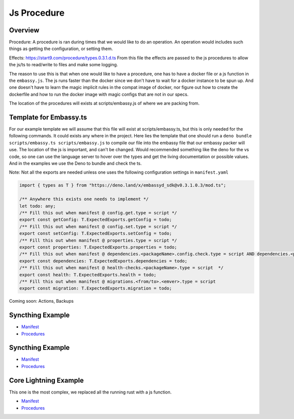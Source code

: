 .. _service_manifest:

========
Js Procedure
========

Overview
--------

Procedure: A procedure is ran during times that we would like to do an operation. An operation would includes such things as getting the configuration, or setting them. 

Effects: https://start9.com/procedure/types.0.3.1.d.ts From this file the effects are passed to the js procedures to allow the js/ts to read/write to files and make some logging.

The reason to use this is that when one would like to have a procedure, one has to have a docker file or a js function in the ``embassy.js``. The js runs faster than the docker since we don't have to wait for a docker instance to be spun up. And one doesn't have to learn the magic implicit rules in the compat image of docker,
nor figure out how to create the dockerfile and how to run the docker image with magic configs that are not in our specs.

The location of the procedures will exists at scripts/embassy.js of where we are packing from.


Template for Embassy.ts
----------------

For our example template we will assume that this file will exist at scripts/embassy.ts, but this is only needed for the following commands. It could exists any where in the project.
Here lies the template that one should run a ``deno bundle scripts/embassy.ts scripts/embassy.js`` to compile our file into the embassy file that our embassy packer will use. The location of the js is important, and can't be changed.
Would recommended something like the deno for the vs code, so one can use the language server to hover over the types and get the living documentation or possible values. And in the examples we use the Deno to bundle and check the ts.

Note: Not all the exports are needed unless one uses the following configuration settings in ``manifest.yaml``


.. code:: typescript

    import { types as T } from "https://deno.land/x/embassyd_sdk@v0.3.1.0.3/mod.ts";

    /** Anywhere this exists one needs to implement */
    let todo: any;
    /** Fill this out when manifest @ config.get.type = script */
    export const getConfig: T.ExpectedExports.getConfig = todo;
    /** Fill this out when manifest @ config.set.type = script */
    export const setConfig: T.ExpectedExports.setConfig = todo;
    /** Fill this out when manifest @ properties.type = script */
    export const properties: T.ExpectedExports.properties = todo;
    /** Fill this out when manifest @ dependencies.<packageName>.config.check.type = script AND dependencies.<packageName>.config.auto-configure.type = script  */
    export const dependencies: T.ExpectedExports.dependencies = todo;
    /** Fill this out when manifest @ health-checks.<packageName>.type = script  */
    export const health: T.ExpectedExports.health = todo;
    /** Fill this out when manifest @ migrations.<from/to>.<emver>.type = script
    export const migration: T.ExpectedExports.migration = todo;

Coming soon: Actions, Backups

Syncthing Example
-----------------


- `Manifest <https://github.com/Start9Labs/syncthing-wrapper/blob/master/manifest.yaml>`__
- `Procedures <https://github.com/Start9Labs/syncthing-wrapper/blob/master/scripts/embassy.ts>`__

Syncthing Example
-----------------


- `Manifest <https://github.com/Start9Labs/bitcoind-wrapper/blob/master/manifest.yaml>`__
- `Procedures <https://github.com/Start9Labs/bitcoind-wrapper/blob/master/scripts/embassy.ts>`__

Core Lightning Example
----------------------

This one is the most complex, we replaced all the running rust with a js function.


- `Manifest <https://github.com/Start9Labs/c-lightning-wrapper/blob/master/manifest.yaml>`__
- `Procedures <https://github.com/Start9Labs/c-lightning-wrapper/blob/master/scripts/embassy.ts>`__